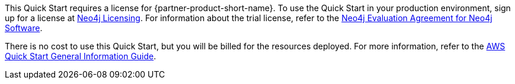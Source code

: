 // Include details about any licenses and how to sign up. Provide links as appropriate.

This Quick Start requires a license for {partner-product-short-name}. To use the Quick Start in your production environment, sign up for a license at https://neo4j.com/licensing/[Neo4j Licensing^]. For information about the trial license, refer to the https://neo4j.com/terms/enterprise_us[Neo4j Evaluation Agreement for Neo4j Software^].

There is no cost to use this Quick Start, but you will be billed for the resources deployed. For more information, refer to the https://fwd.aws/rA69w?[AWS Quick Start General Information Guide^].